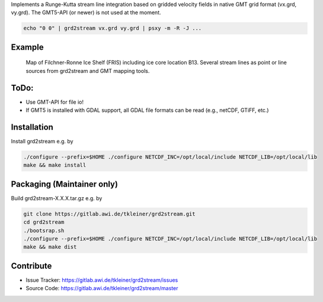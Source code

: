 Implements a Runge-Kutta stream line integration based on gridded velocity
fields in native GMT grid format (vx.grd, vy.grd). The GMT5-API (or newer)
is not used at the moment.

.. code-block:: bash

    echo "0 0" | grd2stream vx.grd vy.grd | psxy -m -R -J ...


Example
-------

.. figure:: /docs/_static/map_FRIS_B13_line_source_small.png
   :scale: 50 %
   :alt: map of Filchner-Ronne Ice Shelf (FRIS) including ice core location B13

   Map of Filchner-Ronne Ice Shelf (FRIS) including ice core location B13. 
   Several stream lines as point or line sources from grd2stream and GMT mapping tools. 



ToDo:
-----
- Use GMT-API for file io!
- If GMT5 is installed with GDAL support, all GDAL file formats can be read (e.g., netCDF, GTiFF, etc.)


Installation
------------

Install grd2stream e.g. by

.. code-block:: bash

  ./configure --prefix=$HOME ./configure NETCDF_INC=/opt/local/include NETCDF_LIB=/opt/local/lib
  make && make install

Packaging (Maintainer only)
---------------------------

Build grd2stream-X.X.X.tar.gz e.g. by

.. code-block:: bash

  git clone https://gitlab.awi.de/tkleiner/grd2stream.git
  cd grd2stream
  ./bootsrap.sh
  ./configure --prefix=$HOME ./configure NETCDF_INC=/opt/local/include NETCDF_LIB=/opt/local/lib
  make && make dist
  


    

Contribute
----------

- Issue Tracker: https://gitlab.awi.de/tkleiner/grd2stream/issues
- Source Code: https://gitlab.awi.de/tkleiner/grd2stream/master


